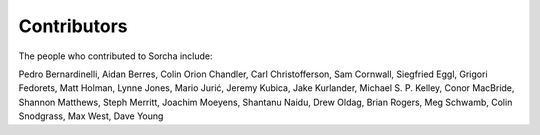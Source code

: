 Contributors
============

The people who contributed to Sorcha include:

Pedro Bernardinelli, Aidan Berres, Colin Orion Chandler, Carl Christofferson, Sam Cornwall, Siegfried Eggl, Grigori Fedorets, Matt Holman, Lynne Jones, Mario Jurić, Jeremy Kubica, Jake Kurlander, Michael S. P. Kelley, Conor MacBride, Shannon Matthews, Steph Merritt, Joachim Moeyens, Shantanu Naidu, Drew Oldag, Brian Rogers, Meg Schwamb, Colin Snodgrass, Max West, Dave Young

